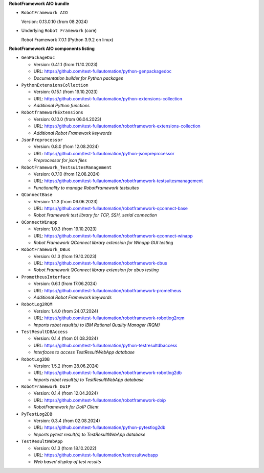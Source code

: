 **RobotFramework AIO bundle**

* ``RobotFramework AIO``

  Version: 0.13.0.10 (from 08.2024)

* Underlying ``Robot Framework`` (core)

  Robot Framework 7.0.1 (Python 3.9.2 on linux)

**RobotFramework AIO components listing**

* ``GenPackageDoc``

  - Version: 0.41.1 (from 11.10.2023)
  - URL: https://github.com/test-fullautomation/python-genpackagedoc
  - *Documentation builder for Python packages*

* ``PythonExtensionsCollection``

  - Version: 0.15.1 (from 19.10.2023)
  - URL: https://github.com/test-fullautomation/python-extensions-collection
  - *Additional Python functions*

* ``RobotframeworkExtensions``

  - Version: 0.10.0 (from 06.04.2023)
  - URL: https://github.com/test-fullautomation/robotframework-extensions-collection
  - *Additional Robot Framework keywords*

* ``JsonPreprocessor``

  - Version: 0.8.0 (from 12.08.2024)
  - URL: https://github.com/test-fullautomation/python-jsonpreprocessor
  - *Preprocessor for json files*

* ``RobotFramework_TestsuitesManagement``

  - Version: 0.7.10 (from 12.08.2024)
  - URL: https://github.com/test-fullautomation/robotframework-testsuitesmanagement
  - *Functionality to manage RobotFramework testsuites*

* ``QConnectBase``

  - Version: 1.1.3 (from 06.06.2023)
  - URL: https://github.com/test-fullautomation/robotframework-qconnect-base
  - *Robot Framework test library for TCP, SSH, serial connection*

* ``QConnectWinapp``

  - Version: 1.0.3 (from 19.10.2023)
  - URL: https://github.com/test-fullautomation/robotframework-qconnect-winapp
  - *Robot Framework QConnect library extension for Winapp GUI testing*

* ``RobotFramework_DBus``

  - Version: 0.1.3 (from 19.10.2023)
  - URL: https://github.com/test-fullautomation/robotframework-dbus
  - *Robot Framework QConnect library extension for dbus testing*

* ``PrometheusInterface``

  - Version: 0.6.1 (from 17.06.2024)
  - URL: https://github.com/test-fullautomation/robotframework-prometheus
  - *Additional Robot Framework keywords*

* ``RobotLog2RQM``

  - Version: 1.4.0 (from 24.07.2024)
  - URL: https://github.com/test-fullautomation/robotframework-robotlog2rqm
  - *Imports robot result(s) to IBM Rational Quality Manager (RQM)*

* ``TestResultDBAccess``

  - Version: 0.1.4 (from 01.08.2024)
  - URL: https://github.com/test-fullautomation/python-testresultdbaccess
  - *Interfaces to access TestResultWebApp database*

* ``RobotLog2DB``

  - Version: 1.5.2 (from 28.06.2024)
  - URL: https://github.com/test-fullautomation/robotframework-robotlog2db
  - *Imports robot result(s) to TestResultWebApp database*

* ``RobotFramework_DoIP``

  - Version: 0.1.4 (from 12.04.2024)
  - URL: https://github.com/test-fullautomation/robotframework-doip
  - *RobotFramework for DoIP Client*

* ``PyTestLog2DB``

  - Version: 0.3.4 (from 02.08.2024)
  - URL: https://github.com/test-fullautomation/python-pytestlog2db
  - *Imports pytest result(s) to TestResultWebApp database*

* ``TestResultWebApp``

  - Version: 0.1.3 (from 18.10.2022)
  - URL: https://github.com/test-fullautomation/testresultwebapp
  - *Web based display of test results*


